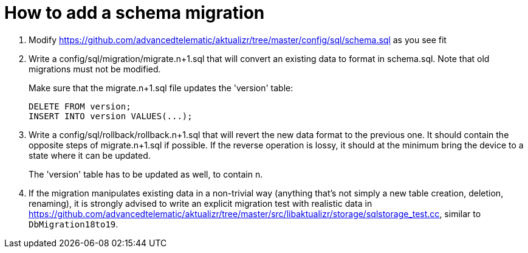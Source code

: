 = How to add a schema migration
:aktualizr-github-url: https://github.com/advancedtelematic/aktualizr/tree/master
ifdef::env-github[]
:aktualizr-github-url: ..
endif::[]

1. Modify link:{aktualizr-github-url}/config/sql/schema.sql[] as you see fit
2. Write a config/sql/migration/migrate.n+1.sql that will convert an existing data to format in schema.sql. Note that old migrations must not be modified.
+
Make sure that the migrate.n+1.sql file updates the 'version' table:
+
    DELETE FROM version;
    INSERT INTO version VALUES(...);
+
3. Write a config/sql/rollback/rollback.n+1.sql that will revert the new data format to the previous one. It should contain the opposite steps of migrate.n+1.sql if possible. If the reverse operation is lossy, it should at the minimum bring the device to a state where it can be updated.
+
The 'version' table has to be updated as well, to contain n.
4. If the migration manipulates existing data in a non-trivial way (anything that's not simply a new table creation, deletion, renaming), it is strongly advised to write an explicit migration test with realistic data in link:{aktualizr-github-url}/src/libaktualizr/storage/sqlstorage_test.cc[], similar to `DbMigration18to19`.
